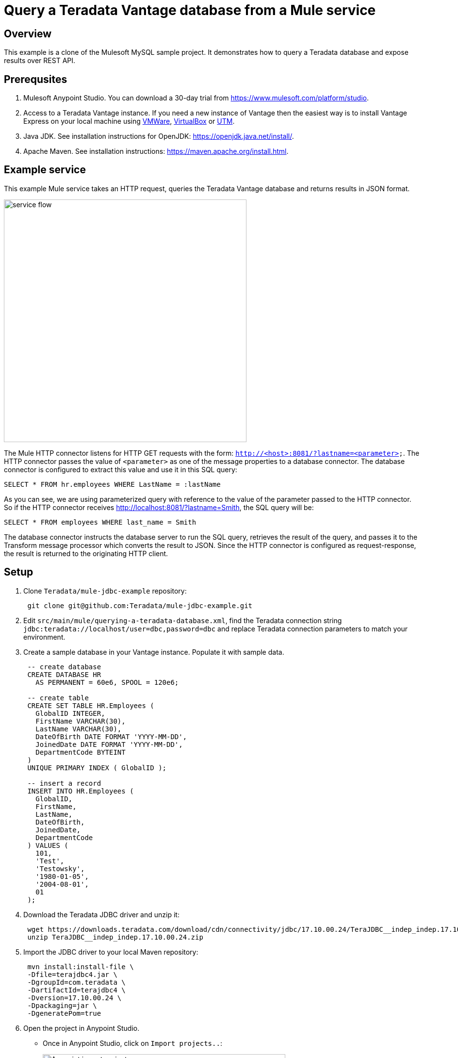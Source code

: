 = Query a Teradata Vantage database from a Mule service
:experimental:
:page-author: Adam Tworkiewicz
:page-email: adam.tworkiewicz@teradata.com
:page-revdate: January 6th, 2022
:description: Query a Teradata Vantage database from a Mule service.
:keywords: data warehouses, compute storage separation, teradata, vantage, cloud data platform, object storage, business intelligence, enterprise analytics, Mule, JDBC, microservices

== Overview

This example is a clone of the Mulesoft MySQL sample project.
It demonstrates how to query a Teradata database and expose results over REST API.

== Prerequsites

. Mulesoft Anypoint Studio.
You can download a 30-day trial from https://www.mulesoft.com/platform/studio.
. Access to a Teradata Vantage instance.
If you need a new instance of Vantage then the easiest way is to install Vantage Express on your local machine using https://quickstarts.teradata.com/docs/17.10/getting.started.vmware.html[VMWare], https://quickstarts.teradata.com/docs/17.10/getting.started.vbox.html[VirtualBox] or https://quickstarts.teradata.com/docs/17.10/getting.started.utm.html[UTM].
. Java JDK.
See installation instructions for OpenJDK: https://openjdk.java.net/install/.
. Apache Maven.
See installation instructions: https://maven.apache.org/install.html.

== Example service

This example Mule service takes an HTTP request, queries the Teradata Vantage database and returns results in JSON format.

image::flow.png[service flow, width=500]

The Mule HTTP connector listens for HTTP GET requests with the form: `http://<host>:8081/?lastname=<parameter>`.
The HTTP connector passes the value of `<parameter>` as one of the message properties to a database connector.
The database connector is configured to extract this value and use it in this SQL query:

[source,sql]
----
SELECT * FROM hr.employees WHERE LastName = :lastName
----

As you can see, we are using parameterized query with reference to the value of the parameter passed to the HTTP connector.
So if the HTTP connector receives http://localhost:8081/?lastname=Smith, the SQL query will be:

[source,sql]
----
SELECT * FROM employees WHERE last_name = Smith
----

The database connector instructs the database server to run the SQL query, retrieves the result of the query, and passes it to the Transform message processor which converts the result to JSON.
Since the HTTP connector is configured as request-response, the result is returned to the originating HTTP client.

== Setup

. Clone `Teradata/mule-jdbc-example` repository:
+
[source,bash]
----
 git clone git@github.com:Teradata/mule-jdbc-example.git
----

. Edit `src/main/mule/querying-a-teradata-database.xml`, find the Teradata connection string `jdbc:teradata://localhost/user=dbc,password=dbc` and replace Teradata connection parameters to match your environment.
. Create a sample database in your Vantage instance.
Populate it with sample data.
+
[source,sql]
----
 -- create database
 CREATE DATABASE HR
   AS PERMANENT = 60e6, SPOOL = 120e6;

 -- create table
 CREATE SET TABLE HR.Employees (
   GlobalID INTEGER,
   FirstName VARCHAR(30),
   LastName VARCHAR(30),
   DateOfBirth DATE FORMAT 'YYYY-MM-DD',
   JoinedDate DATE FORMAT 'YYYY-MM-DD',
   DepartmentCode BYTEINT
 )
 UNIQUE PRIMARY INDEX ( GlobalID );

 -- insert a record
 INSERT INTO HR.Employees (
   GlobalID,
   FirstName,
   LastName,
   DateOfBirth,
   JoinedDate,
   DepartmentCode
 ) VALUES (
   101,
   'Test',
   'Testowsky',
   '1980-01-05',
   '2004-08-01',
   01
 );
----

. Download the Teradata JDBC driver and unzip it:
+
[source,bash]
----
 wget https://downloads.teradata.com/download/cdn/connectivity/jdbc/17.10.00.24/TeraJDBC__indep_indep.17.10.00.24.zip
 unzip TeraJDBC__indep_indep.17.10.00.24.zip
----

. Import the JDBC driver to your local Maven repository:
+
[source,bash]
----
 mvn install:install-file \
 -Dfile=terajdbc4.jar \
 -DgroupId=com.teradata \
 -DartifactId=terajdbc4 \
 -Dversion=17.10.00.24 \
 -Dpackaging=jar \
 -DgeneratePom=true
----

. Open the project in Anypoint Studio.
 ** Once in Anypoint Studio, click on `Import projects..`:
+
image:anypoint.import.projects.png[Anypoint import projects menu, width=500]

 ** Select `Anypoint Studio project from File System`:
+
image:select.import.option.png[Anypoint import option, width=500]

 ** Use the directory where you cloned the git repository as the `Project Root`. Leave all other settings at their default values.

== Run

. Run the example application in Anypoint Studio using the `Run` menu.
The project will now build and run. It will take a minute.
. Got to your web browser and send the following request: http://localhost:8081/?lastname=Testowsky.
+
You should get the following JSON response:
+
[source,json]
----
[
  {
    "JoinedDate": "2004-08-01T00:00:00",
    "DateOfBirth": "1980-01-05T00:00:00",
    "FirstName": "Test",
    "GlobalID": 101,
    "DepartmentCode": 1,
    "LastName": "Testowsky"
  }
]
----

== Further reading

* View this http://www.mulesoft.org/documentation/display/current/Database+Connector[document] for more information on how to configure a database connector on your machine.
* Access plain http://www.mulesoft.org/documentation/display/current/Database+Connector+Reference[Reference material] for the Database Connector.
* Learn more about http://www.mulesoft.org/documentation/display/current/DataSense[DataSense].

